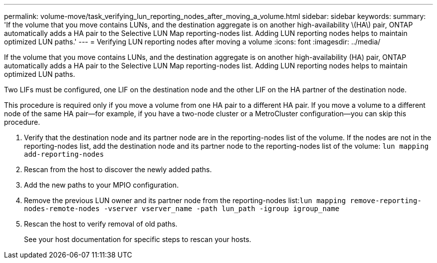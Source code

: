 ---
permalink: volume-move/task_verifying_lun_reporting_nodes_after_moving_a_volume.html
sidebar: sidebar
keywords: 
summary: 'If the volume that you move contains LUNs, and the destination aggregate is on another high-availability \(HA\) pair, ONTAP automatically adds a HA pair to the Selective LUN Map reporting-nodes list. Adding LUN reporting nodes helps to maintain optimized LUN paths.'
---
= Verifying LUN reporting nodes after moving a volume
:icons: font
:imagesdir: ../media/

[.lead]
If the volume that you move contains LUNs, and the destination aggregate is on another high-availability (HA) pair, ONTAP automatically adds a HA pair to the Selective LUN Map reporting-nodes list. Adding LUN reporting nodes helps to maintain optimized LUN paths.

Two LIFs must be configured, one LIF on the destination node and the other LIF on the HA partner of the destination node.

This procedure is required only if you move a volume from one HA pair to a different HA pair. If you move a volume to a different node of the same HA pair--for example, if you have a two-node cluster or a MetroCluster configuration--you can skip this procedure.

. Verify that the destination node and its partner node are in the reporting-nodes list of the volume. If the nodes are not in the reporting-nodes list, add the destination node and its partner node to the reporting-nodes list of the volume: `lun mapping add-reporting-nodes`
. Rescan from the host to discover the newly added paths.
. Add the new paths to your MPIO configuration.
. Remove the previous LUN owner and its partner node from the reporting-nodes list:``lun mapping remove-reporting-nodes-remote-nodes -vserver vserver_name -path lun_path -igroup igroup_name``
. Rescan the host to verify removal of old paths.
+
See your host documentation for specific steps to rescan your hosts.
